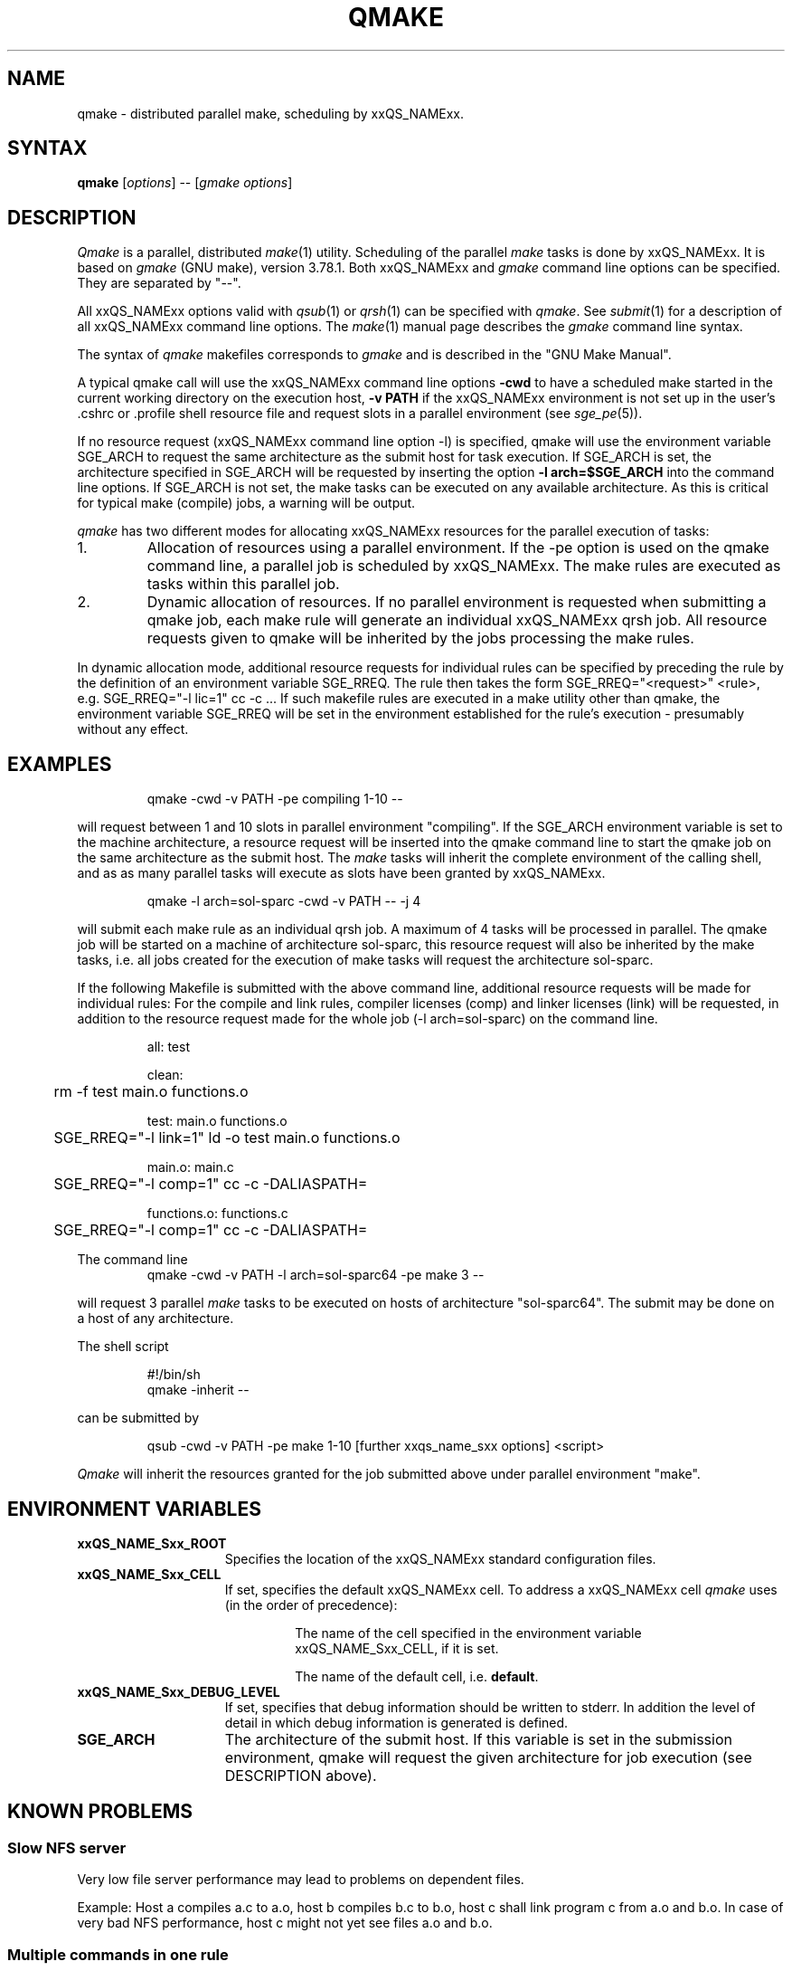 '\" t
.\"___INFO__MARK_BEGIN__
.\"
.\" Copyright: 2004 by Sun Microsystems, Inc.
.\"
.\"___INFO__MARK_END__
.\"
.\"
.\" Some handy macro definitions [from Tom Christensen's man(1) manual page].
.\"
.de SB		\" small and bold
.if !"\\$1"" \\s-2\\fB\&\\$1\\s0\\fR\\$2 \\$3 \\$4 \\$5
..
.\" "
.de T		\" switch to typewriter font
.ft CW		\" probably want CW if you don't have TA font
..
.\"
.de TY		\" put $1 in typewriter font
.if t .T
.if n ``\c
\\$1\c
.if t .ft P
.if n \&''\c
\\$2
..
.\"
.de M		\" man page reference
\\fI\\$1\\fR\\|(\\$2)\\$3
..
.TH QMAKE 1 "2011-05-20" "xxRELxx" "xxQS_NAMExx User Commands"
.SH NAME
qmake \- distributed parallel make, scheduling by xxQS_NAMExx.
.PP
.SH SYNTAX
.B qmake
.RI [ options ]
.RB \-\-
.RI [ "gmake options" ]
.SH DESCRIPTION
.I Qmake
is a parallel, distributed
.M make 1
utility. Scheduling of the parallel
.I make
tasks is done by xxQS_NAMExx. It is based on
.I gmake
(GNU make), version 3.78.1. Both xxQS_NAMExx and
.I gmake
command line options can be specified. They are separated by "\-\-".
.PP
All xxQS_NAMExx options valid with
.M qsub 1
or
.M qrsh 1
can be specified with
.IR qmake .
See
.M submit 1
for a description of all xxQS_NAMExx command line options.
The
.M make 1
manual page describes the
.I gmake
command line syntax.
.PP
The syntax of
.I qmake
makefiles corresponds to
.I gmake
and is described in the "GNU Make Manual".
.PP
A typical qmake call will use the xxQS_NAMExx command line options 
.B \-cwd
to have a scheduled make started in the current working directory on 
the execution host, \fB\-v PATH\fP if the xxQS_NAMExx environment is
not set up
in the user's .cshrc or .profile shell resource file and request slots in a  
parallel environment (see 
.M sge_pe 5 ).
.PP
If no resource request (xxQS_NAMExx command line option \-l) is specified,
qmake will use the environment variable SGE_ARCH to request the same
architecture as the submit host for task execution.
If SGE_ARCH is set, the architecture specified in SGE_ARCH will be requested by 
inserting the option \fB\-l arch=$SGE_ARCH\fP into the command line options.
If SGE_ARCH is not set, the make tasks can be executed on any available architecture.
As this is critical for typical make (compile) jobs, a warning will be output.
.PP
.I qmake 
has two different modes for allocating xxQS_NAMExx resources for the parallel 
execution of tasks:
.IP 1.
Allocation of resources using a parallel environment. If the \-pe option is
used on the qmake command line, a parallel job is scheduled by xxQS_NAMExx.
The make rules are executed as tasks within this parallel job.
.IP 2.
Dynamic allocation of resources. If no parallel environment is requested
when submitting a qmake job, each make rule will generate an individual 
xxQS_NAMExx qrsh job.
All resource requests given to qmake will be inherited by the jobs processing 
the make rules.
.PP
In dynamic allocation mode, additional resource requests for individual rules
can be specified by preceding the rule by the definition of an environment
variable SGE_RREQ. The rule then takes the form
SGE_RREQ="<request>" <rule>, e.g.
SGE_RREQ="-l lic=1" cc -c ...
If such makefile rules are executed in a make utility other than
qmake, the environment variable SGE_RREQ will be set in the
environment established for the rule's execution \- presumably without any effect.
.SH EXAMPLES
.sp 1
.nf
.RS
qmake \-cwd \-v PATH \-pe compiling 1\-10 \-\-
.RE
.fi
.sp 1
will request between 1 and 10 slots in parallel environment "compiling".
If the SGE_ARCH environment variable is set to the machine architecture, a
resource request will be inserted into the qmake command line to start the 
qmake job on the same architecture as the submit host. The
.I make
tasks will
inherit the complete environment of the calling shell, and as
as many parallel tasks will execute as slots have been granted by xxQS_NAMExx.
.sp 1
.nf
.RS
qmake \-l arch=sol\-sparc \-cwd \-v PATH \-\- \-j 4
.RE
.fi
.sp 1
will submit each make rule as an individual qrsh job. A maximum of 4 tasks will be processed in parallel.
The qmake job will be started on a machine of architecture sol-sparc, this 
resource request will also be inherited by the make tasks, i.e. all jobs 
created for the execution of make tasks will request the architecture sol-sparc.
.sp 1
If the following Makefile is submitted with the above command line, additional
resource requests will be made for individual rules:
For the compile and link rules, compiler licenses (comp) and linker licenses (link) will be requested, in
addition to the resource request made for the whole job (\-l arch=sol\-sparc) on the command line.
.sp 1
.nf
.RS
all: test

clean:
	rm \-f test main.o functions.o

test: main.o functions.o
	SGE_RREQ="\-l link=1" ld \-o test main.o functions.o

main.o: main.c
	SGE_RREQ="\-l comp=1" cc \-c \-DALIASPATH=\"/usr/local/share/locale:.\" \-o main.o main.c

functions.o: functions.c
	SGE_RREQ="\-l comp=1" cc \-c \-DALIASPATH=\"/usr/local/share/locale:.\" \-o functions.o functions.c
.RE
.fi
.sp 2
The command line
.nf
.RS
qmake \-cwd \-v PATH \-l arch=sol\-sparc64 \-pe make 3 \-\-
.RE
.fi
.sp 1
will request 3 parallel
.I make
tasks to be executed on hosts of
architecture "sol\-sparc64". The submit may be done on a host of any
architecture.
.sp 1
The shell script
.sp 1
.nf
.RS
#!/bin/sh
qmake \-inherit \-\-
.RE
.fi
.sp 1
can be submitted by 
.sp 1
.nf
.RS
qsub \-cwd \-v PATH \-pe make 1\-10 [further xxqs_name_sxx options] <script>
.RE
.fi
.sp 1
.I Qmake
will inherit the resources granted for the job submitted above under
parallel environment "make".
.\"
.\"
.SH "ENVIRONMENT VARIABLES"
.\" 
.IP "\fBxxQS_NAME_Sxx_ROOT\fP" 1.5i
Specifies the location of the xxQS_NAMExx standard configuration
files.
.\"
.IP "\fBxxQS_NAME_Sxx_CELL\fP" 1.5i
If set, specifies the default xxQS_NAMExx cell. To address a xxQS_NAMExx
cell
.I qmake
uses (in the order of precedence):
.sp 1
.RS
.RS
The name of the cell specified in the environment 
variable xxQS_NAME_Sxx_CELL, if it is set.
.sp 1
The name of the default cell, i.e. \fBdefault\fP.
.sp 1
.RE
.RE
.\"
.IP "\fBxxQS_NAME_Sxx_DEBUG_LEVEL\fP" 1.5i
If set, specifies that debug information
should be written to stderr. In addition the level of
detail in which debug information is generated is defined.
.\"
.IP "\fBSGE_ARCH\fP" 1.5i
The architecture of the submit host. If this variable is set in 
the submission environment, qmake 
will request the given architecture for job execution (see DESCRIPTION above).
.\"
.\"
.SH KNOWN PROBLEMS
.PP
.SS Slow NFS server
Very low file server performance may lead to problems on dependent files.
.sp 1
Example: Host a compiles a.c to a.o, host b compiles b.c to b.o, host c
shall link program c from a.o and b.o. In case of very bad NFS
performance, host c might not yet see files a.o and b.o.
.\"
.SS Multiple commands in one rule
If multiple commands are executed in one rule, the makefile has to
ensure that they are handled as one command line.
.sp 1
Example:
.sp 1
.nf
.RS
libx.a:
.RS
cc \-c x.c
ar ru libx.a x.o
.RE
.RE
.fi
.sp 1
Building libx.a will fail if the commands are executed in parallel
(and possibly on different hosts). Write the following instead:
.sp 1
.nf
.RS
libx.a:
.RS
cc \-c x.c ; ar ru libx.a x.o
.RE
.RE
.fi
.sp 1
or
.sp 1
.nf
.RS
libx.a:
.RS
cc \-c x.c ; \\
ar ru libx.a x.o
.RE
.RE
.fi
.\"
.\"
.SH SEE ALSO
.M submit 1 ,
.M sge_pe 5 ,
as well as
.M make 1
(GNU make manpage) and
.I The GNU Make Manual
in <xxqs_name_sxx_root>/3rd_party/qmake.
.\"
.\"
.SH "COPYRIGHT"
.I Qmake
contains portions of GNU Make (\fIgmake\fP), which
is the copyright of the Free Software Foundation,
Inc., Boston, MA, and is protected by the GNU General Public License.
.br
See
.M xxqs_name_sxx_intro 1
and the information provided in <xxqs_name_sxx_root>/3rd_party/qmake
for a statement of further rights and permissions.
